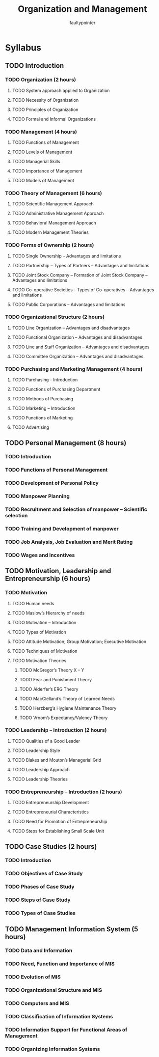 #+title: Organization and Management
#+author: faultypointer

* Syllabus
** TODO Introduction
*** TODO Organization (2 hours)
**** TODO System approach applied to Organization
**** TODO Necessity of Organization
**** TODO Principles of Organization
**** TODO Formal and Informal Organizations
*** TODO Management (4 hours)
**** TODO Functions of Management
**** TODO Levels of Management
**** TODO Managerial Skills
**** TODO Importance of Management
**** TODO Models of Management
*** TODO Theory of Management (6 hours)
**** TODO Scientific Management Approach
**** TODO Administrative Management Approach
**** TODO Behavioral Management Approach
**** TODO Modern Management Theories
*** TODO Forms of Ownership (2 hours)
**** TODO Single Ownership – Advantages and limitations
**** TODO Partnership – Types of Partners – Advantages and limitations
**** TODO Joint Stock Company – Formation of Joint Stock Company – Advantages and limitations
**** TODO Co–operative Societies – Types of Co–operatives – Advantages and limitations
**** TODO Public Corporations – Advantages and limitations
*** TODO Organizational Structure (2 hours)
**** TODO Line Organization – Advantages and disadvantages
**** TODO Functional Organization – Advantages and disadvantages
**** TODO Line and Staff Organization – Advantages and disadvantages
**** TODO Committee Organization – Advantages and disadvantages
*** TODO Purchasing and Marketing Management (4 hours)
**** TODO Purchasing – Introduction
**** TODO Functions of Purchasing Department
**** TODO Methods of Purchasing
**** TODO Marketing – Introduction
**** TODO Functions of Marketing
**** TODO Advertising

** TODO Personal Management (8 hours)
*** TODO Introduction
*** TODO Functions of Personal Management
*** TODO Development of Personal Policy
*** TODO Manpower Planning
*** TODO Recruitment and Selection of manpower – Scientific selection
*** TODO Training and Development of manpower
*** TODO Job Analysis, Job Evaluation and Merit Rating
*** TODO Wages and Incentives

** TODO Motivation, Leadership and Entrepreneurship (6 hours)
*** TODO Motivation
**** TODO Human needs
**** TODO Maslow’s Hierarchy of needs
**** TODO Motivation – Introduction
**** TODO Types of Motivation
**** TODO Attitude Motivation; Group Motivation; Executive Motivation
**** TODO Techniques of Motivation
**** TODO Motivation Theories
***** TODO McGregor’s Theory X – Y
***** TODO Fear and Punishment Theory
***** TODO Alderfer’s ERG Theory
***** TODO MacClelland’s Theory of Learned Needs
***** TODO Herzberg’s Hygiene Maintenance Theory
***** TODO Vroom’s Expectancy/Valency Theory
*** TODO Leadership – Introduction (2 hours)
**** TODO Qualities of a Good Leader
**** TODO Leadership Style
**** TODO Blakes and Mouton’s Managerial Grid
**** TODO Leadership Approach
**** TODO Leadership Theories
*** TODO Entrepreneurship – Introduction (2 hours)
**** TODO Entrepreneurship Development
**** TODO Entrepreneurial Characteristics
**** TODO Need for Promotion of Entrepreneurship
**** TODO Steps for Establishing Small Scale Unit

** TODO Case Studies (2 hours)
*** TODO Introduction
*** TODO Objectives of Case Study
*** TODO Phases of Case Study
*** TODO Steps of Case Study
*** TODO Types of Case Studies

** TODO Management Information System (5 hours)
*** TODO Data and Information
*** TODO Need, Function and Importance of MIS
*** TODO Evolution of MIS
*** TODO Organizational Structure and MIS
*** TODO Computers and MIS
*** TODO Classification of Information Systems
*** TODO Information Support for Functional Areas of Management
*** TODO Organizing Information Systems
